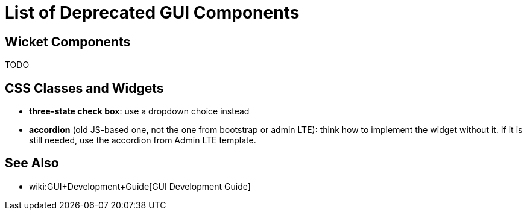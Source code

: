 = List of Deprecated GUI Components
:page-wiki-name: List of Deprecated GUI Components
:page-upkeep-status: yellow

== Wicket Components

TODO


== CSS Classes and Widgets

* *three-state check box*: use a dropdown choice instead

* *accordion* (old JS-based one, not the one from bootstrap or admin LTE): think how to implement the widget without it.
If it is still needed, use the accordion from Admin LTE template.


== See Also

* wiki:GUI+Development+Guide[GUI Development Guide]

